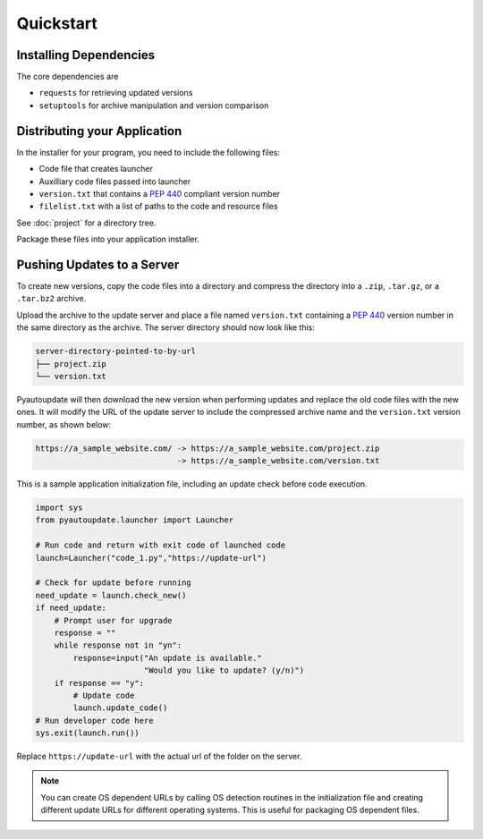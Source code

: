 Quickstart
==========

Installing Dependencies
-----------------------

The core dependencies are

-  ``requests`` for retrieving updated versions
-  ``setuptools`` for archive manipulation and version comparison

Distributing your Application
-----------------------------

In the installer for your program, you need to include the following files:

-  Code file that creates launcher
-  Auxilliary code files passed into launcher
-  ``version.txt`` that contains a :pep:`440` compliant version number
-  ``filelist.txt`` with a list of paths to the code and resource files

See :doc:`project` for a directory tree.

Package these files into your application installer.

Pushing Updates to a Server
---------------------------

To create new versions, copy the code files into a directory
and compress the directory into a
``.zip``, ``.tar.gz``, or a ``.tar.bz2`` archive.

Upload the archive to the update server and place a file named ``version.txt``
containing a :pep:`440` version number in the same directory as the archive.
The server directory should now look like this:

.. code-block:: text

  server-directory-pointed-to-by-url
  ├── project.zip
  └── version.txt

Pyautoupdate will then download the new version when performing updates
and replace the old code files with the new ones. It will modify the URL of the
update server to include the compressed archive name and the ``version.txt``
version number, as shown below:

.. code-block:: text

  https://a_sample_website.com/ -> https://a_sample_website.com/project.zip
                                -> https://a_sample_website.com/version.txt

This is a sample application initialization file, including an update check
before code execution.

.. code-block:: python

   import sys
   from pyautoupdate.launcher import Launcher

   # Run code and return with exit code of launched code
   launch=Launcher("code_1.py","https://update-url")

   # Check for update before running
   need_update = launch.check_new()
   if need_update:
       # Prompt user for upgrade
       response = ""
       while response not in "yn":
           response=input("An update is available."
                          "Would you like to update? (y/n)")
       if response == "y":
           # Update code
           launch.update_code()
   # Run developer code here
   sys.exit(launch.run())

Replace ``https://update-url`` with the actual url of the folder on the server.

.. note::

   You can create OS dependent URLs by calling OS detection routines in the
   initialization file and creating different update URLs for different
   operating systems. This is useful for packaging OS dependent files.
